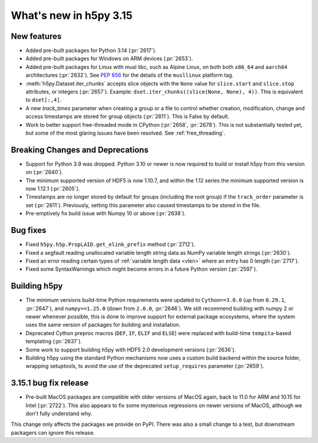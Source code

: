 What's new in h5py 3.15
=======================

New features
------------

* Added pre-built packages for Python 3.14 (:pr:`2617`).
* Added pre-built packages for Windows on ARM devices (:pr:`2653`).
* Added pre-built packages for Linux with musl libc, such as Alpine Linux, on both
  both ``x86_64`` and ``aarch64`` architectures (:pr:`2632`). See :pep:`656` for
  the details of the ``musllinux`` platform tag.
* :meth:`h5py.Dataset.iter_chunks` accepts slice objects with the ``None`` value
  for ``slice.start`` and ``slice.stop`` attributes, or integers (:pr:`2657`).
  Example: ``dset.iter_chunks((slice(None, None), 4))``. This is equivalent to
  ``dset[:,4]``.
* A new `track_times` parameter when creating a group or a file to control
  whether creation, modification, change and access timestamps are stored
  for group objects (:pr:`2611`). This is False by default.
* Work to better support free-threaded mode in CPython (:pr:`2658`, :pr:`2678`).
  This is not substantially tested yet, but some of the most glaring issues
  have been resolved. See :ref:`free_threading`.

Breaking Changes and Deprecations
---------------------------------

* Support for Python 3.9 was dropped. Python 3.10 or newer is now required
  to build or install h5py from this version on (:pr:`2640`).
* The minimum supported version of HDF5 is now 1.10.7, and within the 1.12 series
  the minimum supported version is now 1.12.1 (:pr:`2605`).
* Timestamps are no longer stored by default for groups (including the root group)
  if the ``track_order`` parameter is set (:pr:`2611`). Previously, setting this
  parameter also caused timestamps to be stored in the file.
* Pre-emptively fix build issue with Numpy 10 or above (:pr:`2638`).

Bug fixes
---------

* Fixed ``h5py.h5p.PropLAID.get_elink_prefix`` method (:pr:`2712`).
* Fixed a segfault reading unallocated variable length string data as NumPy
  variable length strings (:pr:`2630`).
* Fixed an error reading certain types of :ref:`variable length data <vlen>`
  where an entry has 0 length (:pr:`2717`).
* Fixed some SyntaxWarnings which might become errors in a future Python version
  (:pr:`2597`).

Building h5py
-------------

* The minimum versions build-time Python requirements were updated to
  ``Cython==3.0.0`` (up from ``0.29.1``, :pr:`2647`), and ``numpy==1.25.0``
  (down from ``2.0.0``, :pr:`2646`). We still recommend building with numpy 2 or
  newer whenever possible, this is done to improve support for external package
  ecosystems, where the system uses the same version of packages for building
  and installation.
* Deprecated Cython preproc macros (``DEF``, ``IF``, ``ELIF`` and ``ELSE``)
  were replaced with build-time ``tempita``-based templating (:pr:`2637`).
* Some work to support building h5py with HDF5 2.0 development versions
  (:pr:`2636`).
* Building h5py using the standard Python mechanisms now uses a custom build
  backend within the source folder, wrapping setuptools, to avoid the use of the
  deprecated ``setup_requires`` parameter (:pr:`2659`).

3.15.1 bug fix release
----------------------

* Pre-built MacOS packages are compatible with older versions of MacOS again,
  back to 11.0 for ARM and 10.15 for Intel (:pr:`2722`). This also appears to
  fix some mysterious regressions on newer versions of MacOS, although we don't
  fully understand why.

This change only affects the packages we provide on PyPI. There was also a small
change to a test, but downstream packagers can ignore this release.
